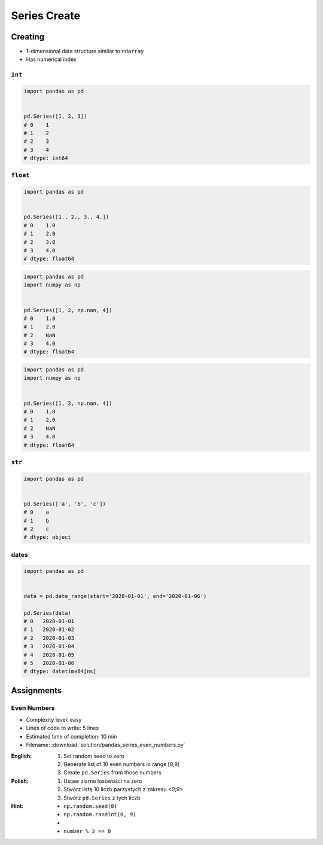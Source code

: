 *************
Series Create
*************


Creating
========
* 1-dimensional data structure similar to ``ndarray``
* Has numerical index

``int``
-------
.. code-block:: python

    import pandas as pd


    pd.Series([1, 2, 3])
    # 0    1
    # 1    2
    # 2    3
    # 3    4
    # dtype: int64

``float``
---------
.. code-block:: python

    import pandas as pd


    pd.Series([1., 2., 3., 4.])
    # 0    1.0
    # 1    2.0
    # 2    3.0
    # 3    4.0
    # dtype: float64

.. code-block:: python

    import pandas as pd
    import numpy as np


    pd.Series([1, 2, np.nan, 4])
    # 0    1.0
    # 1    2.0
    # 2    NaN
    # 3    4.0
    # dtype: float64

.. code-block:: python

    import pandas as pd
    import numpy as np


    pd.Series([1, 2, np.nan, 4])
    # 0    1.0
    # 1    2.0
    # 2    NaN
    # 3    4.0
    # dtype: float64

``str``
-------
.. code-block:: python

    import pandas as pd


    pd.Series(['a', 'b', 'c'])
    # 0    a
    # 1    b
    # 2    c
    # dtype: object

dates
-----
.. code-block:: python

    import pandas as pd


    data = pd.date_range(start='2020-01-01', end='2020-01-06')

    pd.Series(data)
    # 0   2020-01-01
    # 1   2020-01-02
    # 2   2020-01-03
    # 3   2020-01-04
    # 4   2020-01-05
    # 5   2020-01-06
    # dtype: datetime64[ns]


Assignments
===========

Even Numbers
------------
* Complexity level: easy
* Lines of code to write: 5 lines
* Estimated time of completion: 10 min
* Filename: :download:`solution/pandas_series_even_numbers.py`

:English:
    #. Set random seed to zero
    #. Generate list of 10 even numbers in range [0,9]
    #. Create ``pd.Series`` from those numbers

:Polish:
    #. Ustaw ziarno losowości na zero
    #. Stwórz listę 10 liczb parzystych z zakresu <0;9>
    #. Stwórz ``pd.Series`` z tych liczb

:Hint:
    * ``np.random.seed(0)``
    * ``np.random.randint(0, 9)``
    *
    * ``number % 2 == 0``
